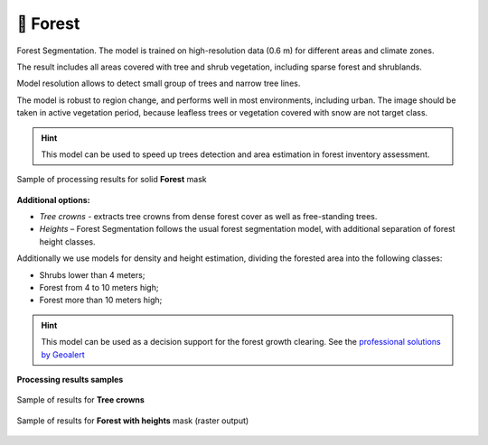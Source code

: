 🌲 Forest
---------

Forest Segmentation. The model is trained on high-resolution data (0.6 m) for different areas and climate zones.

The result includes all areas covered with tree and shrub vegetation, including sparse forest and shrublands.

Model resolution allows to detect small group of trees and narrow tree lines.

The model is robust to region change, and performs well in most environments, including urban. The image should be taken in active vegetation period, because leafless trees or vegetation covered with snow are not target class.


.. hint::
   This model can be used to speed up trees detection and area estimation in forest inventory assessment.


.. figure:: _static/processing_result/forest_model_3.jpg
   :alt: Processing result of forest model
   :align: center
   :width: 15cm
   :class: with-border no-scaled-link
   
   Sample of processing results for solid **Forest** mask

**Additional options:**

* *Tree crowns* - extracts tree crowns from dense forest cover as well as free-standing trees.
* *Heights* – Forest Segmentation follows the usual forest segmentation model, with additional separation of forest height classes.

Additionally we use models for density and height estimation, dividing the forested area into the following classes:

* Shrubs lower than 4 meters;
* Forest from 4 to 10 meters high;
* Forest more than 10 meters high;

.. hint::
   This model can be used as a decision support for the forest growth clearing. See the `professional solutions by Geoalert <https://geoalert.io/solutions/power>`_


**Processing results samples**

.. figure:: _static/processing_result/forest_tree_crowns_qgis.png
   :alt: Processing result of forest model (Tree crowns)
   :align: center
   :width: 15cm
   :class: with-border no-scaled-link
   
   Sample of results for **Tree crowns**


.. figure:: _static/processing_result/forest_w_heights_model.jpg
   :alt: Processing result of forest model (Heights)
   :align: center
   :width: 15cm
   :class: with-border no-scaled-link
   
   Sample of results for **Forest with heights** mask (raster output)